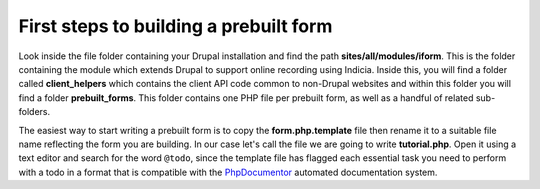 First steps to building a prebuilt form
---------------------------------------

Look inside the file folder containing your Drupal installation and find the 
path **sites/all/modules/iform**. This is the folder containing the module which
extends Drupal to support online recording using Indicia. Inside this, you will
find a folder called **client_helpers** which contains the client API code
common to non-Drupal websites and within this folder you will find a folder 
**prebuilt_forms**. This folder contains one PHP file per prebuilt form, as well
as a handful of related sub-folders.

The easiest way to start writing a prebuilt form is to copy the 
**form.php.template** file then rename it to a suitable file name reflecting the
form you are building. In our case let's call the file we are going to write 
**tutorial.php**. Open it using a text editor and search for the word ``@todo``, 
since the template file has flagged each essential task you need to perform with
a todo in a format that is compatible with the 
`PhpDocumentor <http://www.phpdoc.org/>`_ automated documentation system.